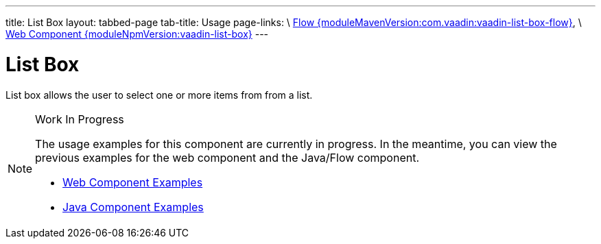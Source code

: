 ---
title: List Box
layout: tabbed-page
tab-title: Usage
page-links: \
https://github.com/vaadin/vaadin-flow-components/releases/tag/{moduleMavenVersion:com.vaadin:vaadin-list-box-flow}\[Flow {moduleMavenVersion:com.vaadin:vaadin-list-box-flow}], \
https://github.com/vaadin/vaadin-list-box/releases/tag/v{moduleNpmVersion:vaadin-list-box}\[Web Component {moduleNpmVersion:vaadin-list-box}]
---

= List Box

// tag::description[]
List box allows the user to select one or more items from from a list.
// end::description[]

.Work In Progress
[NOTE]
====
The usage examples for this component are currently in progress. In the meantime, you can view the previous examples for the web component and the Java/Flow component.

[.buttons]
- https://vaadin.com/components/vaadin-list-box/html-examples[Web Component Examples]
- https://vaadin.com/components/vaadin-list-box/java-examples[Java Component Examples]
====
